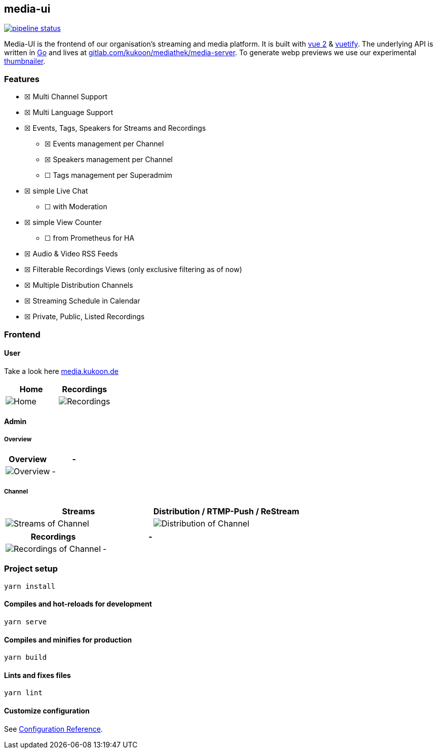 == media-ui

https://gitlab.com/kukoon/mediathek/media-ui/-/commits/main[image:https://gitlab.com/kukoon/mediathek/media-ui/badges/main/pipeline.svg[pipeline status]]

Media-UI is the frontend of our organisation’s streaming and media platform. It is built with https://vuejs.org/[vue 2] & link:vuetifyjs.com/[vuetify]. The underlying API is written in https://go.dev/[Go] and lives at https://gitlab.com/kukoon/mediathek/media-server[gitlab.com/kukoon/mediathek/media-server]. To generate webp previews we use our experimental https://github.com/Kukoon/thumbnailer[thumbnailer].

=== Features

* ☒ Multi Channel Support
* ☒ Multi Language Support
* ☒ Events, Tags, Speakers for Streams and Recordings
** ☒ Events management per Channel
** ☒ Speakers management per Channel
** ☐ Tags management per Superadmim
* ☒ simple Live Chat
** ☐ with Moderation
* ☒ simple View Counter
** ☐ from Prometheus for HA
* ☒ Audio & Video RSS Feeds
* ☒ Filterable Recordings Views (only exclusive filtering as of now)
* ☒ Multiple Distribution Channels
* ☒ Streaming Schedule in Calendar
* ☒ Private, Public, Listed Recordings

=== Frontend

==== User

Take a look here https://media.kukoon.de[media.kukoon.de]

[cols="^,^",options="header",]
|===
|Home |Recordings
|image:docs/modules/ROOT/images/home.png[Home] |image:docs/modules/ROOT/images/recordings.png[Recordings]
|===

==== Admin

===== Overview

[cols="^,^",options="header",]
|===
|Overview |-
|image:docs/modules/ROOT/images/admin_overview.png[Overview] |-
|===

===== Channel

[width="100%",cols="^50%,^50%",options="header",]
|===
|Streams |Distribution / RTMP-Push / ReStream
|image:docs/modules/ROOT/images/admin_channel_stream.png[Streams of Channel] |image:docs/modules/ROOT/images/admin_channel_push.png[Distribution of Channel]
|===

[cols="^,^",options="header",]
|===
|Recordings |-
|image:docs/modules/ROOT/images/admin_channel_recordings.png[Recordings of Channel] |-
|===

=== Project setup

....
yarn install
....

==== Compiles and hot-reloads for development

....
yarn serve
....

==== Compiles and minifies for production

....
yarn build
....

==== Lints and fixes files

....
yarn lint
....

==== Customize configuration

See https://cli.vuejs.org/config/[Configuration Reference].
